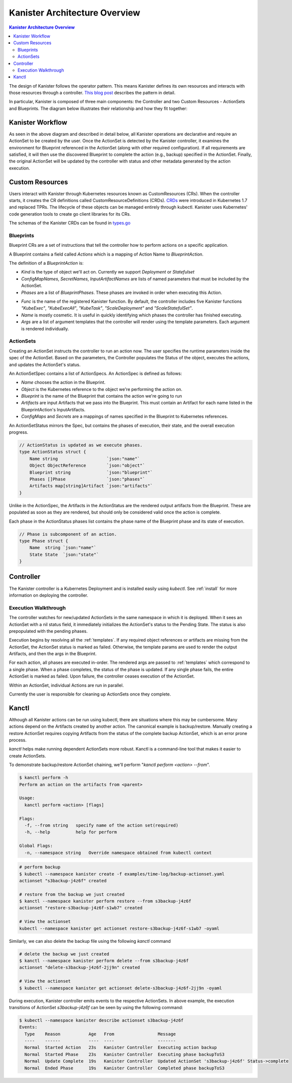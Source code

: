.. _architecture:

Kanister Architecture Overview
******************************

.. contents:: Kanister Architecture Overview
  :local:

The design of Kanister follows the operator pattern. This means
Kanister defines its own resources and interacts with those resources
through a controller. `This blog post
<https://coreos.com/blog/introducing-operators.html>`_ describes the
pattern in detail.

In particular, Kanister is composed of three main components: the
Controller and two Custom Resources - ActionSets and Blueprints.  The
diagram below illustrates their relationship and how they fit
together:

   .. image:: ./_static/kanister_workflow.png

Kanister Workflow
=================

As seen in the above diagram and described in detail below, all
Kanister operations are declarative and require an ActionSet to be
created by the user. Once the ActionSet is detected by the Kanister
controller, it examines the environment for Blueprint referenced in
the ActionSet (along with other required configuration). If all
requirements are satisfied, it will then use the discovered Blueprint
to complete the action (e.g., backup) specified in the
ActionSet. Finally, the original ActionSet will be updated by the
controller with status and other metadata generated by the action
execution.


Custom Resources
================

Users interact with Kanister through Kubernetes resources known as
CustomResources (CRs). When the controller starts, it creates the CR
definitions called CustomResourceDefinitions (CRDs).  `CRDs
<https://kubernetes.io/docs/tasks/access-kubernetes-api/extend-api-custom-resource-definitions/>`_
were introduced in Kubernetes 1.7 and replaced TPRs. The lifecycle of these
objects can be managed entirely through kubectl. Kanister uses Kubernetes' code
generation tools to create go client libraries for its CRs.

The schemas of the Kanister CRDs can be found in `types.go
<https://github.com/kanisterio/kanister/tree/master/pkg/apis/cr/v1alpha1/types.go>`_

Blueprints
----------

Blueprint CRs are a set of instructions that tell the controller how to perform
actions on a specific application.

A Blueprint contains a field called `Actions` which is a mapping of Action Name
to `BlueprintAction`.

The definition of a `BlueprintAction` is:

.. code-block:: go
  :linenos:

  // BlueprintAction describes the set of phases that constitute an action.
  type BlueprintAction struct {
      Name               string              `json:"name"`
      Kind               string              `json:"kind"`
      ConfigMapNames     []string            `json:"configMapNames"`
      SecretNames        []string            `json:"secretNames"`
      InputArtifactNames []string            `json:"inputArtifactNames"`
      OutputArtifacts    map[string]Artifact `json:"outputArtifacts"`
      Phases             []BlueprintPhase    `json:"phases"`
  }

- `Kind` is the type of object we'll act on. Currently we support `Deployment` or
  `Statefulset`
- `ConfigMapNames`, `SecretNames`, `InputArtifactNames` are lists of named
  parameters that must be included by the ActionSet.
- `Phases` are a list of `BlueprintPhases`. These phases are invoked in order
  when executing this Action.

.. code-block:: go
  :linenos:

  // BlueprintPhase is a an individual unit of execution.
  type BlueprintPhase struct {
      Func string   `json:"func"`
      Name string   `json:"name"`
      Args []string `json:"args"`
  }

- `Func` is the name of the registered Kanister function. By default, the
  controller includes five Kanister functions `"KubeExec"`, `"KubeExecAll"`,
  `"KubeTask"`, `"ScaleDeployment"` and `"ScaleStatefulSet"`.
- `Name` is mostly cosmetic. It is useful in quickly identifying which
  phases the controller has finished executing.
- `Args` are a list of argument templates that the controller will render using the
  template parameters. Each argument is rendered individually.


ActionSets
----------

Creating an ActionSet instructs the controller to run an action now.
The user specifies the runtime parameters inside the spec of the ActionSet.
Based on the parameters, the Controller populates the Status of the object,
executes the actions, and updates the ActionSet's status.

An ActionSetSpec contains a list of ActionSpecs. An ActionSpec is defined
as follows:

.. code-block:: go
 :linenos:

  // ActionSpec is the specification for a single Action.
  type ActionSpec struct {
      Name string                           `json:"name"`
      Object ObjectReference                `json:"object"`
      Blueprint string                      `json:"blueprint,omitempty"`
      Artifacts map[string]Artifact         `json:"artifacts,omitempty"`
      ConfigMaps map[string]ObjectReference `json:"configMaps"`
      Secrets map[string]ObjectReference    `json:"secrets"`
  }

- `Name` chooses the action in the Blueprint.
- `Object` is the Kubernetes reference to the object we're performing the action
  on.
- `Blueprint` is the name of the Blueprint that contains the action we're going
  to run
- `Artifacts` are input Artifacts that we pass into the Blueprint. This must
  contain an Artifact for each name listed in the BlueprintAction's InputArtifacts.
- `ConfigMaps` and `Secrets` are a mappings of names specified in the Blueprint
  to Kubernetes references.

An ActionSetStatus mirrors the Spec, but contains the phases of execution, their
state, and the overall execution progress.

.. code-block:: go

  // ActionStatus is updated as we execute phases.
  type ActionStatus struct {
      Name string                   `json:"name"`
      Object ObjectReference        `json:"object"`
      Blueprint string              `json:"blueprint"`
      Phases []Phase                `json:"phases"`
      Artifacts map[string]Artifact `json:"artifacts"`
  }

Unlike in the ActionSpec, the Artifacts in the ActionStatus are the rendered
output artifacts from the Blueprint. These are populated as soon as they are
rendered, but should only be considered valid once the action is complete.


Each phase in the ActionStatus phases list contains the phase name of the
Blueprint phase and its state of execution.

.. code-block:: go

  // Phase is subcomponent of an action.
  type Phase struct {
      Name  string `json:"name"`
      State State  `json:"state"`
  }


Controller
==========

The Kanister controller is a Kubernetes Deployment and is installed easily using
`kubectl`. See :ref:`install` for more information on deploying the controller.

Execution Walkthrough
---------------------

The controller watches for new/updated ActionSets in the same namespace in which
it is deployed. When it sees an ActionSet with a nil status field, it
immediately initializes the ActionSet's status to the Pending State. The status is
also prepopulated with the pending phases.

Execution begins by resolving all the :ref:`templates`. If any required
object references or artifacts are missing from the ActionSet, the ActionSet
status is marked as failed. Otherwise, the template params are used to render the
output Artifacts, and then the args in the Blueprint.

For each action, all phases are executed in-order. The rendered args are
passed to :ref:`templates` which correspond to a single phase. When a phase
completes, the status of the phase is updated. If any single phase fails, the
entire ActionSet is marked as failed.  Upon failure, the controller ceases
execution of the ActionSet.

Within an ActionSet, individual Actions are run in parallel.

Currently the user is responsible for cleaning up ActionSets once they complete.

Kanctl
======

Although all Kanister actions can be run using kubectl, there are situations
where this may be cumbersome. Many actions depend on the Artifacts created by
another action. The canonical example is backup/restore. Manually creating a
restore ActionSet requires copying Artifacts from the status of the complete
backup ActionSet, which is an error prone process.

`kanctl` helps make running dependent ActionSets more robust.  Kanctl is a
command-line tool that makes it easier to create ActionSets.

To demonstrate backup/restore ActionSet chaining, we'll perform "`kanctl perform
<action> --from`".

.. code-block:: bash

  $ kanctl perform -h
  Perform an action on the artifacts from <parent>

  Usage:
    kanctl perform <action> [flags]

  Flags:
    -f, --from string   specify name of the action set(required)
    -h, --help          help for perform

  Global Flags:
    -n, --namespace string   Override namespace obtained from kubectl context

.. code-block:: bash

  # perform backup
  $ kubectl --namespace kanister create -f examples/time-log/backup-actionset.yaml
  actionset "s3backup-j4z6f" created

  # restore from the backup we just created
  $ kanctl --namespace kanister perform restore --from s3backup-j4z6f
  actionset "restore-s3backup-j4z6f-s1wb7" created

  # View the actionset
  kubectl --namespace kanister get actionset restore-s3backup-j4z6f-s1wb7 -oyaml

Similarly, we can also delete the backup file using the following `kanctl` command

.. code-block:: bash

  # delete the backup we just created
  $ kanctl --namespace kanister perform delete --from s3backup-j4z6f
  actionset "delete-s3backup-j4z6f-2jj9n" created

  # View the actionset
  $ kubectl --namespace kanister get actionset delete-s3backup-j4z6f-2jj9n -oyaml

During execution, Kanister controller emits events to the respective ActionSets.
In above example, the execution transitions of ActionSet `s3backup-j4z6f` can be
seen by using the following command:

.. code-block:: bash

  $ kubectl --namespace kanister describe actionset s3backup-j4z6f
  Events:
    Type    Reason           Age   From                 Message
    ----    ------           ----  ----                 -------
    Normal  Started Action   23s   Kanister Controller  Executing action backup
    Normal  Started Phase    23s   Kanister Controller  Executing phase backupToS3
    Normal  Update Complete  19s   Kanister Controller  Updated ActionSet 's3backup-j4z6f' Status->complete
    Normal  Ended Phase      19s   Kanister Controller  Completed phase backupToS3
